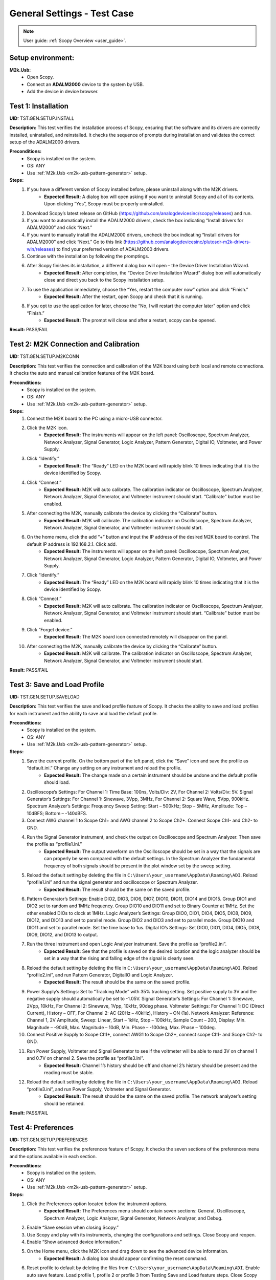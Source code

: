 .. _m2k_general_settings_tests:

General Settings - Test Case
===============================================

.. note::

    User guide: :ref:`Scopy Overview <user_guide>`.

Setup environment:
-----------------------------------------------

.. _m2k-usb-general-settings:

**M2k.Usb:**
        - Open Scopy.
        - Connect an **ADALM2000** device to the system by USB.
        - Add the device in device browser.

Test 1: Installation
-----------------------------------------------

**UID:** TST.GEN.SETUP.INSTALL

**Description:** This test verifies the installation process of Scopy, ensuring that the software and its drivers are correctly installed, uninstalled, and reinstalled. It checks the sequence of prompts during installation and validates the correct setup of the ADALM2000 drivers.

**Preconditions:**
        - Scopy is installed on the system.
        - OS: ANY
        - Use :ref:`M2k.Usb <m2k-usb-pattern-generator>` setup.

**Steps:**
        1. If you have a different version of Scopy installed before, please uninstall along with the M2K drivers.
                - **Expected Result:** A dialog box will open asking if you want to uninstall Scopy and all of its contents. Upon clicking “Yes”, Scopy must be properly uninstalled.
        2. Download Scopy’s latest release on GitHub (https://github.com/analogdevicesinc/scopy/releases) and run.
        3. If you want to automatically install the ADALM2000 drivers, check the box indicating “Install drivers for ADALM2000” and click “Next.”
        4. If you want to manually install the ADALM2000 drivers, uncheck the box indicating “Install drivers for ADALM2000” and click “Next.” Go to this link (https://github.com/analogdevicesinc/plutosdr-m2k-drivers-win/releases) to find your preferred version of ADALM2000 drivers.
        5. Continue with the installation by following the promptings.
        6. After Scopy finishes its installation, a different dialog box will open – the Device Driver Installation Wizard.
                - **Expected Result:** After completion, the “Device Driver Installation Wizard” dialog box will automatically close and direct you back to the Scopy installation setup.
        7. To use the application immediately, choose the “Yes, restart the computer now” option and click “Finish.”
                - **Expected Result:** After the restart, open Scopy and check that it is running.
        8. If you opt to use the application for later, choose the “No, I will restart the computer later” option and click “Finish.”
                - **Expected Result:** The prompt will close and after a restart, scopy can be opened.

**Result:** PASS/FAIL

Test 2: M2K Connection and Calibration
-----------------------------------------------

**UID:** TST.GEN.SETUP.M2KCONN

**Description:** This test verifies the connection and calibration of the M2K board using both local and remote connections. It checks the auto and manual calibration features of the M2K board.

**Preconditions:**
        - Scopy is installed on the system.
        - OS: ANY
        - Use :ref:`M2k.Usb <m2k-usb-pattern-generator>` setup.

**Steps:**
    1. Connect the M2K board to the PC using a micro-USB connector.
    2. Click the M2K icon.
            - **Expected Result:** The instruments will appear on the left panel: Oscilloscope, Spectrum Analyzer, Network Analyzer, Signal Generator, Logic Analyzer, Pattern Generator, Digital IO, Voltmeter, and Power Supply.
    3. Click “Identify.”
            - **Expected Result:** The “Ready” LED on the M2K board will rapidly blink 10 times indicating that it is the device identified by Scopy.
    4. Click “Connect.”
            - **Expected Result:** M2K will auto calibrate. The calibration indicator on Oscilloscope, Spectrum Analyzer, Network Analyzer, Signal Generator, and Voltmeter instrument should start. “Calibrate” button must be enabled.
    5. After connecting the M2K, manually calibrate the device by clicking the “Calibrate” button.
            - **Expected Result:** M2K will calibrate. The calibration indicator on Oscilloscope, Spectrum Analyzer, Network Analyzer, Signal Generator, and Voltmeter instrument should start.
    6. On the home menu, click the add “+” button and input the IP address of the desired M2K board to control. The default IP address is 192.168.2.1. Click add.
            - **Expected Result:** The instruments will appear on the left panel: Oscilloscope, Spectrum Analyzer, Network Analyzer, Signal Generator, Logic Analyzer, Pattern Generator, Digital IO, Voltmeter, and Power Supply.
    7. Click “Identify.”
            - **Expected Result:** The “Ready” LED on the M2K board will rapidly blink 10 times indicating that it is the device identified by Scopy.
    8. Click “Connect.”
            - **Expected Result:** M2K will auto calibrate. The calibration indicator on Oscilloscope, Spectrum Analyzer, Network Analyzer, Signal Generator, and Voltmeter instrument should start. “Calibrate” button must be enabled.
    9. Click “Forget device.”
            - **Expected Result:** The M2K board icon connected remotely will disappear on the panel.
    10. After connecting the M2K, manually calibrate the device by clicking the “Calibrate” button.
            - **Expected Result:** M2K will calibrate. The calibration indicator on Oscilloscope, Spectrum Analyzer, Network Analyzer, Signal Generator, and Voltmeter instrument should start.

**Result:** PASS/FAIL

Test 3: Save and Load Profile
-----------------------------------------------

**UID:** TST.GEN.SETUP.SAVELOAD

**Description:** This test verifies the save and load profile feature of Scopy. It checks the ability to save and load profiles for each instrument and the ability to save and load the default profile.

**Preconditions:**
        - Scopy is installed on the system.
        - OS: ANY
        - Use :ref:`M2k.Usb <m2k-usb-pattern-generator>` setup.

**Steps:**
        1. Save the current profile. On the bottom part of the left panel, click the “Save” icon and save the profile as “default.ini.” Change any setting on any instrument and reload the profile.
                - **Expected Result:** The change made on a certain instrument should be undone and the default profile should load.
        2. Oscilloscope’s Settings: For Channel 1: Time Base: 100ns, Volts/Div: 2V, For Channel 2: Volts/Div: 5V. Signal Generator’s Settings: For Channel 1: Sinewave, 3Vpp, 3MHz, For Channel 2: Square Wave, 5Vpp, 900kHz. Spectrum Analyzer’s Settings: Frequency Sweep Setting: Start – 500kHz; Stop – 5MHz, Amplitude: Top – 10dBFS; Bottom – -140dBFS.
        3. Connect AWG channel 1 to Scope Ch1+ and AWG channel 2 to Scope Ch2+. Connect Scope Ch1- and Ch2- to GND.
        4. Run the Signal Generator instrument, and check the output on Oscilloscope and Spectrum Analyzer. Then save the profile as “profile1.ini.”
                - **Expected Result:** The output waveform on the Oscilloscope should be set in a way that the signals are can properly be seen compared with the default settings. In the Spectrum Analyzer the fundamental frequency of both signals should be present in the plot window set by the sweep setting.
        5. Reload the default setting by deleting the file in ``C:\Users\your_username\AppData\Roaming\ADI``. Reload “profile1.ini” and run the signal generator and oscilloscope or Spectrum Analyzer.
                - **Expected Result:** The result should be the same on the saved profile.
        6. Pattern Generator’s Settings: Enable DIO2, DIO3, DIO6, DIO7, DIO10, DIO11, DIO14 and DIO15. Group DIO1 and DIO2 set to random and 1MHz frequency. Group DIO10 and DIO11 and set to Binary Counter at 1MHz. Set the other enabled DIOs to clock at 1MHz. Logic Analyzer’s Settings: Group DIO0, DIO1, DIO4, DIO5, DIO8, DIO9, DIO12, and DIO13 and set to parallel mode. Group DIO2 and DIO3 and set to parallel mode. Group DIO10 and DIO11 and set to parallel mode. Set the time base to 1us. Digital IO’s Settings: Set DIO0, DIO1, DIO4, DIO5, DIO8, DIO9, DIO12, and DIO13 to output.
        7. Run the three instrument and open Logic Analyzer instrument. Save the profile as “profile2.ini”.
                - **Expected Result:** See that the profile is saved on the desired location and the logic analyzer should be set in a way that the rising and falling edge of the signal is clearly seen.
        8. Reload the default setting by deleting the file in ``C:\Users\your_username\AppData\Roaming\ADI``. Reload “profile2.ini”, and run Pattern Generator, DigitalIO and Logic Analyzer.
                - **Expected Result:** The result should be the same on the saved profile.
        9. Power Supply’s Settings: Set to “Tracking Mode” with 35% tracking setting. Set positive supply to 3V and the negative supply should automatically be set to -1.05V. Signal Generator’s Settings: For Channel 1: Sinewave, 2Vpp, 10kHz, For Channel 2: Sinewave, 1Vpp, 10kHz, 90deg phase. Voltmeter Settings: For Channel 1: DC (Direct Current), History – OFF, For Channel 2: AC (20Hz – 40kHz), History – ON (1s). Network Analyzer: Reference: Channel 1, 2V Amplitude, Sweep: Linear, Start – 1kHz, Stop – 100kHz, Sample Count – 200, Display: Min. Magnitude – -90dB, Max. Magnitude – 10dB, Min. Phase – -100deg, Max. Phase – 100deg.
        10. Connect Positive Supply to Scope Ch1+, connect AWG1 to Scope Ch2+, connect scope Ch1- and Scope Ch2- to GND.
        11. Run Power Supply, Voltmeter and Signal Generator to see if the voltmeter will be able to read 3V on channel 1 and 0.7V on channel 2. Save the profile as “profile3.ini”.
                - **Expected Result:** Channel 1’s history should be off and channel 2’s history should be present and the reading must be stable.
        12. Reload the default setting by deleting the file in ``C:\Users\your_username\AppData\Roaming\ADI``. Reload “profile3.ini”, and run Power Supply, Voltmeter and Signal Generator.
                - **Expected Result:** The result should be the same on the saved profile. The network analyzer’s setting should be retained.

**Result:** PASS/FAIL

Test 4: Preferences
-----------------------------------------------

**UID:** TST.GEN.SETUP.PREFERENCES

**Description:** This test verifies the preferences feature of Scopy. It checks the seven sections of the preferences menu and the options available in each section.

**Preconditions:**
        - Scopy is installed on the system.
        - OS: ANY
        - Use :ref:`M2k.Usb <m2k-usb-pattern-generator>` setup.

**Steps:**
        1. Click the Preferences option located below the instrument options.
                - **Expected Result:** The Preferences menu should contain seven sections: General, Oscilloscope, Spectrum Analyzer, Logic Analyzer, Signal Generator, Network Analyzer, and Debug.
        2. Enable “Save session when closing Scopy.”
        3. Use Scopy and play with its instruments, changing the configurations and settings. Close Scopy and reopen.
        4. Enable “Show advanced device information.”
        5. On the Home menu, click the M2K icon and drag down to see the advanced device information.
                - **Expected Result:** A dialog box should appear confirming the reset command.
        6. Reset profile to default by deleting the files from ``C:\Users\your_username\AppData\Roaming\ADI``. Enable auto save feature. Load profile 1, profile 2 or profile 3 from Testing Save and Load feature steps. Close Scopy and Open.
        7. Following step 6, open Scopy and the current profile should be one of the profiles created from the Save and load test case. On the General Setting preference, the reset scopy is located in the lower right of the Scopy screen. Click reset scopy.
                - **Expected Result:** Reopening Scopy, the profile loaded should be the profile saved. Scopy should return to its default setting. Similar with deleting the files from folder.
        8. Under the Oscilloscope section, labels on the plot may be toggled on or off.
                - **Expected Result:** Checking the Oscilloscope plot, the labels must synchronize with the option chosen.
        9. On the Spectrum Analyzer section, an option to search or not to search marker peaks in the visible domain is given.
        10. Signal Generator’s Settings: For Channel 1: Sinewave, 10Vpp, 500kHz. Spectrum Analyzer’s Sweep Settings: Start – 700kHz, Stop – 1MHz. Disable Channel 2. Connect AWG channel 1 to Scope Ch1+.
        11. Under the Marker Settings, click Marker 1 then “Peak.” Turn the Marker Table on and look for the marked frequencies.
                - **Expected Result:** A marker labeled M1 will automatically appear on the spectrum upon clicking Marker 1. Clicking “Peak” will put the Marker on the 500kHz mark.
        12. Under the Signal Generator section, The number of periods shown may be adjusted from 2 to 9.
                - **Expected Result:** The signal generator’s graphical representation must follow the desired number of periods on the lower frequency channel (if both channels are configured to output waveform signals). When numbers other than 2 to 9 are entered, the number and the line under it turns to red.
        13. On the Network Analyzer section, an option to display 0dB on the graph is available. Click to enable it.
        14. Construct a first-order low pass RC filter with the following components: R = 470 Ohms, C = 1uF. This will have a cut-off frequency of ~340 Hz.
        15. Network Analyzer’s Settings: Reference: Channel 1, 1V Amplitude, 0V Offset. Sweep: Logarithmic, Start – 10Hz, Stop – 500kHz, Sample Count - 100. Display: Min. Magnitude – -90dB, Max. Magnitude – 10dB, Min. Phase – -150deg, Max. Phase – 60deg. Run Network Analyzer.
                - **Expected Result:** The Bode Plot has 0dB on its labels.

**Result:** PASS/FAIL
